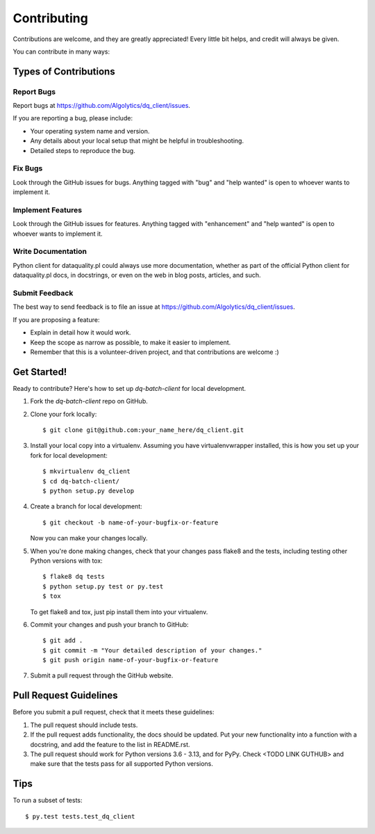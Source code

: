 .. highlight:: shell

============
Contributing
============

Contributions are welcome, and they are greatly appreciated! Every
little bit helps, and credit will always be given.

You can contribute in many ways:

Types of Contributions
----------------------

Report Bugs
~~~~~~~~~~~

Report bugs at https://github.com/Algolytics/dq_client/issues.

If you are reporting a bug, please include:

* Your operating system name and version.
* Any details about your local setup that might be helpful in troubleshooting.
* Detailed steps to reproduce the bug.

Fix Bugs
~~~~~~~~

Look through the GitHub issues for bugs. Anything tagged with "bug"
and "help wanted" is open to whoever wants to implement it.

Implement Features
~~~~~~~~~~~~~~~~~~

Look through the GitHub issues for features. Anything tagged with "enhancement"
and "help wanted" is open to whoever wants to implement it.

Write Documentation
~~~~~~~~~~~~~~~~~~~

Python client for dataquality.pl could always use more documentation, whether as part of the
official Python client for dataquality.pl docs, in docstrings, or even on the web in blog posts,
articles, and such.

Submit Feedback
~~~~~~~~~~~~~~~

The best way to send feedback is to file an issue at https://github.com/Algolytics/dq_client/issues.

If you are proposing a feature:

* Explain in detail how it would work.
* Keep the scope as narrow as possible, to make it easier to implement.
* Remember that this is a volunteer-driven project, and that contributions
  are welcome :)

Get Started!
------------

Ready to contribute? Here's how to set up `dq-batch-client` for local development.

1. Fork the `dq-batch-client` repo on GitHub.
2. Clone your fork locally::

    $ git clone git@github.com:your_name_here/dq_client.git

3. Install your local copy into a virtualenv. Assuming you have virtualenvwrapper installed, this is how you set up your fork for local development::

    $ mkvirtualenv dq_client
    $ cd dq-batch-client/
    $ python setup.py develop

4. Create a branch for local development::

    $ git checkout -b name-of-your-bugfix-or-feature

   Now you can make your changes locally.

5. When you're done making changes, check that your changes pass flake8 and the tests, including testing other Python versions with tox::

    $ flake8 dq tests
    $ python setup.py test or py.test
    $ tox

   To get flake8 and tox, just pip install them into your virtualenv.

6. Commit your changes and push your branch to GitHub::

    $ git add .
    $ git commit -m "Your detailed description of your changes."
    $ git push origin name-of-your-bugfix-or-feature

7. Submit a pull request through the GitHub website.

Pull Request Guidelines
-----------------------

Before you submit a pull request, check that it meets these guidelines:

1. The pull request should include tests.
2. If the pull request adds functionality, the docs should be updated. Put
   your new functionality into a function with a docstring, and add the
   feature to the list in README.rst.
3. The pull request should work for Python versions 3.6 - 3.13, and for PyPy. Check
   <TODO LINK GUTHUB>
   and make sure that the tests pass for all supported Python versions.

Tips
----

To run a subset of tests::

$ py.test tests.test_dq_client

